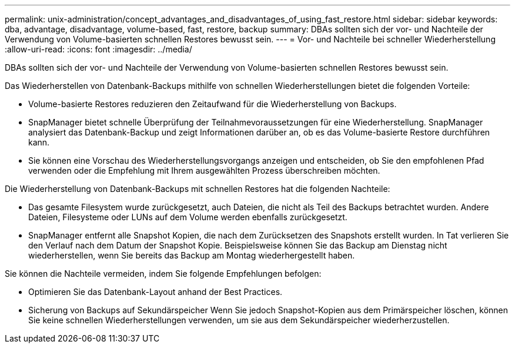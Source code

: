 ---
permalink: unix-administration/concept_advantages_and_disadvantages_of_using_fast_restore.html 
sidebar: sidebar 
keywords: dba, advantage, disadvantage, volume-based, fast, restore, backup 
summary: DBAs sollten sich der vor- und Nachteile der Verwendung von Volume-basierten schnellen Restores bewusst sein. 
---
= Vor- und Nachteile bei schneller Wiederherstellung
:allow-uri-read: 
:icons: font
:imagesdir: ../media/


[role="lead"]
DBAs sollten sich der vor- und Nachteile der Verwendung von Volume-basierten schnellen Restores bewusst sein.

Das Wiederherstellen von Datenbank-Backups mithilfe von schnellen Wiederherstellungen bietet die folgenden Vorteile:

* Volume-basierte Restores reduzieren den Zeitaufwand für die Wiederherstellung von Backups.
* SnapManager bietet schnelle Überprüfung der Teilnahmevoraussetzungen für eine Wiederherstellung. SnapManager analysiert das Datenbank-Backup und zeigt Informationen darüber an, ob es das Volume-basierte Restore durchführen kann.
* Sie können eine Vorschau des Wiederherstellungsvorgangs anzeigen und entscheiden, ob Sie den empfohlenen Pfad verwenden oder die Empfehlung mit Ihrem ausgewählten Prozess überschreiben möchten.


Die Wiederherstellung von Datenbank-Backups mit schnellen Restores hat die folgenden Nachteile:

* Das gesamte Filesystem wurde zurückgesetzt, auch Dateien, die nicht als Teil des Backups betrachtet wurden. Andere Dateien, Filesysteme oder LUNs auf dem Volume werden ebenfalls zurückgesetzt.
* SnapManager entfernt alle Snapshot Kopien, die nach dem Zurücksetzen des Snapshots erstellt wurden. In Tat verlieren Sie den Verlauf nach dem Datum der Snapshot Kopie. Beispielsweise können Sie das Backup am Dienstag nicht wiederherstellen, wenn Sie bereits das Backup am Montag wiederhergestellt haben.


Sie können die Nachteile vermeiden, indem Sie folgende Empfehlungen befolgen:

* Optimieren Sie das Datenbank-Layout anhand der Best Practices.
* Sicherung von Backups auf Sekundärspeicher Wenn Sie jedoch Snapshot-Kopien aus dem Primärspeicher löschen, können Sie keine schnellen Wiederherstellungen verwenden, um sie aus dem Sekundärspeicher wiederherzustellen.

